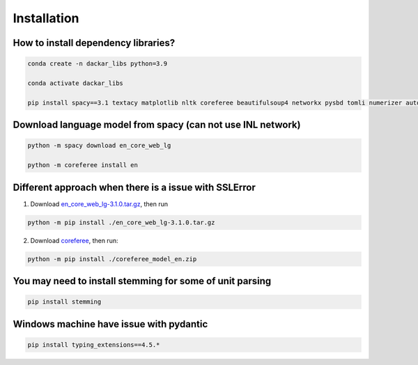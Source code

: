 ============
Installation
============

How to install dependency libraries?
------------------------------------

.. code-block:: bash

  conda create -n dackar_libs python=3.9

  conda activate dackar_libs

  pip install spacy==3.1 textacy matplotlib nltk coreferee beautifulsoup4 networkx pysbd tomli numerizer autocorrect pywsd openpyxl quantulum3[classifier] numpy scikit-learn==1.2.2

.. scikit-learn 1.2.2 is required for quantulum3

Download language model from spacy (can not use INL network)
------------------------------------------------------------

.. code-block:: bash

  python -m spacy download en_core_web_lg

  python -m coreferee install en

Different approach when there is a issue with SSLError
------------------------------------------------------

1. Download en_core_web_lg-3.1.0.tar.gz_, then run

.. code-block:: bash

  python -m pip install ./en_core_web_lg-3.1.0.tar.gz

2. Download coreferee_, then run:

.. code-block:: bash

  python -m pip install ./coreferee_model_en.zip


You may need to install stemming for some of unit parsing
---------------------------------------------------------

.. code-block:: bash

  pip install stemming

Windows machine have issue with pydantic
----------------------------------------

.. See https://github.com/explosion/spaCy/issues/12659. Installing typing_extensions<4.6

.. code-block:: bash

  pip install typing_extensions==4.5.*


.. _en_core_web_lg-3.1.0.tar.gz: https://github.com/explosion/spacy-models/releases/tag/en_core_web_lg-3.1.0
.. _coreferee: https://github.com/richardpaulhudson/coreferee/tree/master/models/coreferee_model_en.zip
